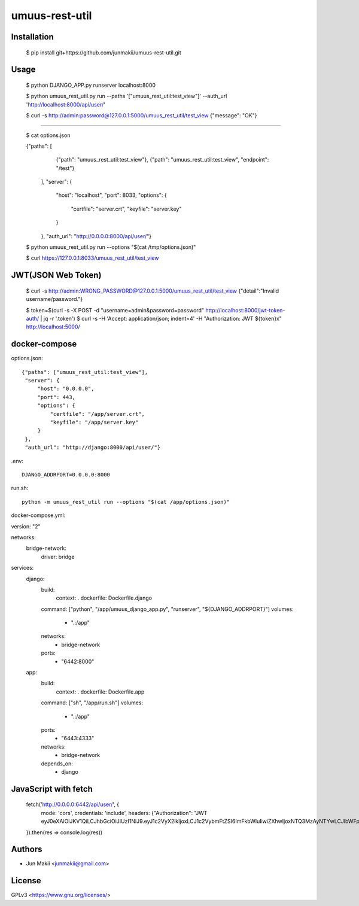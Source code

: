 
umuus-rest-util
===============

Installation
------------

    $ pip install git+https://github.com/junmakii/umuus-rest-util.git

Usage
-----

    $ python DJANGO_APP.py runserver localhost:8000

    $ python umuus_rest_util.py run --paths '["umuus_rest_util:test_view"]' --auth_url 'http://localhost:8000/api/user/'

    $ curl -s http://admin:password@127.0.0.1:5000/umuus_rest_util/test_view
    {"message": "OK"}

----

    $ cat options.json

    {"paths": [
       {"path": "umuus_rest_util:test_view"},
       {"path": "umuus_rest_util:test_view", "endpoint": "/test"}
     ],
     "server": {
         "host": "localhost",
         "port": 8033,
         "options": {
             "certfile": "server.crt",
             "keyfile": "server.key"
         }
     },
     "auth_url": "http://0.0.0.0:8000/api/user/"}

    $ python umuus_rest_util.py run --options "$(cat /tmp/options.json)"

    $ curl https://127.0.0.1:8033/umuus_rest_util/test_view

JWT(JSON Web Token)
-------------------

    $ curl -s http://admin:WRONG_PASSWORD@127.0.0.1:5000/umuus_rest_util/test_view
    {"detail":"Invalid username/password."}

    $ token=$(curl -s -X POST -d "username=admin&password=password" http://localhost:8000/jwt-token-auth/ | jq -r '.token')
    $ curl -s -H 'Accept: application/json; indent=4' -H "Authorization: JWT ${token}x" http://localhost:5000/

docker-compose
--------------

options.json::

    {"paths": ["umuus_rest_util:test_view"],
     "server": {
         "host": "0.0.0.0",
         "port": 443,
         "options": {
             "certfile": "/app/server.crt",
             "keyfile": "/app/server.key"
         }
     },
     "auth_url": "http://django:8000/api/user/"}

.env::

    DJANGO_ADDRPORT=0.0.0.0:8000

run.sh::

    python -m umuus_rest_util run --options "$(cat /app/options.json)"

docker-compose.yml::

version: "2"

networks:
  bridge-network:
    driver: bridge

services:
  django:
    build:
      context: .
      dockerfile: Dockerfile.django
    command: ["python", "/app/umuus_django_app.py", "runserver", "${DJANGO_ADDRPORT}"]
    volumes:
      - ".:/app"
    networks:
      - bridge-network
    ports:
      - "6442:8000"
  app:
    build:
      context: .
      dockerfile: Dockerfile.app
    command: ["sh", "/app/run.sh"]
    volumes:
      - ".:/app"
    ports:
      - "6443:4333"
    networks:
      - bridge-network
    depends_on:
      - django

JavaScript with fetch
---------------------

    fetch('http://0.0.0.0:6442/api/user/', {
      mode: 'cors',
      credentials: 'include',
      headers: {"Authorization": "JWT eyJ0eXAiOiJKV1QiLCJhbGciOiJIUzI1NiJ9.eyJ1c2VyX2lkIjoxLCJ1c2VybmFtZSI6ImFkbWluIiwiZXhwIjoxNTQ3MzAyNTYwLCJlbWFpbCI6ImV4YW1wbGVAZXhhbXBsZS5leGFtcGxlIn0.3RvighX8wZ0ppjc29OeUr1rMMRusP87jaWca0p5jVBo"}
    }).then(res => console.log(res))

Authors
-------

- Jun Makii <junmakii@gmail.com>

License
-------

GPLv3 <https://www.gnu.org/licenses/>
